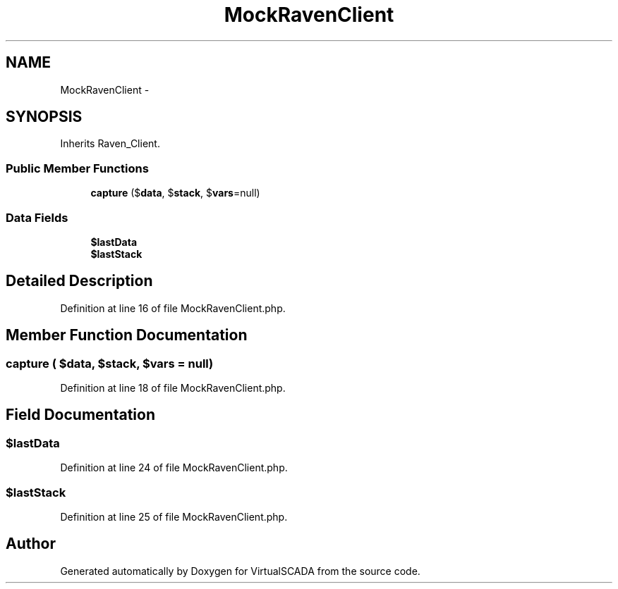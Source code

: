 .TH "MockRavenClient" 3 "Tue Apr 14 2015" "Version 1.0" "VirtualSCADA" \" -*- nroff -*-
.ad l
.nh
.SH NAME
MockRavenClient \- 
.SH SYNOPSIS
.br
.PP
.PP
Inherits Raven_Client\&.
.SS "Public Member Functions"

.in +1c
.ti -1c
.RI "\fBcapture\fP ($\fBdata\fP, $\fBstack\fP, $\fBvars\fP=null)"
.br
.in -1c
.SS "Data Fields"

.in +1c
.ti -1c
.RI "\fB$lastData\fP"
.br
.ti -1c
.RI "\fB$lastStack\fP"
.br
.in -1c
.SH "Detailed Description"
.PP 
Definition at line 16 of file MockRavenClient\&.php\&.
.SH "Member Function Documentation"
.PP 
.SS "capture ( $data,  $stack,  $vars = \fCnull\fP)"

.PP
Definition at line 18 of file MockRavenClient\&.php\&.
.SH "Field Documentation"
.PP 
.SS "$lastData"

.PP
Definition at line 24 of file MockRavenClient\&.php\&.
.SS "$lastStack"

.PP
Definition at line 25 of file MockRavenClient\&.php\&.

.SH "Author"
.PP 
Generated automatically by Doxygen for VirtualSCADA from the source code\&.
